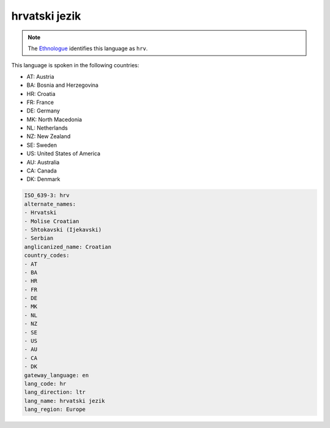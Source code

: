 .. _hr:

hrvatski jezik
==============

.. note:: The `Ethnologue <https://www.ethnologue.com/language/hrv>`_ identifies this language as ``hrv``.

This language is spoken in the following countries:

* AT: Austria
* BA: Bosnia and Herzegovina
* HR: Croatia
* FR: France
* DE: Germany
* MK: North Macedonia
* NL: Netherlands
* NZ: New Zealand
* SE: Sweden
* US: United States of America
* AU: Australia
* CA: Canada
* DK: Denmark

.. code-block:: yaml

    ISO_639-3: hrv
    alternate_names:
    - Hrvatski
    - Molise Croatian
    - Shtokavski (Ijekavski)
    - Serbian
    anglicanized_name: Croatian
    country_codes:
    - AT
    - BA
    - HR
    - FR
    - DE
    - MK
    - NL
    - NZ
    - SE
    - US
    - AU
    - CA
    - DK
    gateway_language: en
    lang_code: hr
    lang_direction: ltr
    lang_name: hrvatski jezik
    lang_region: Europe
    
